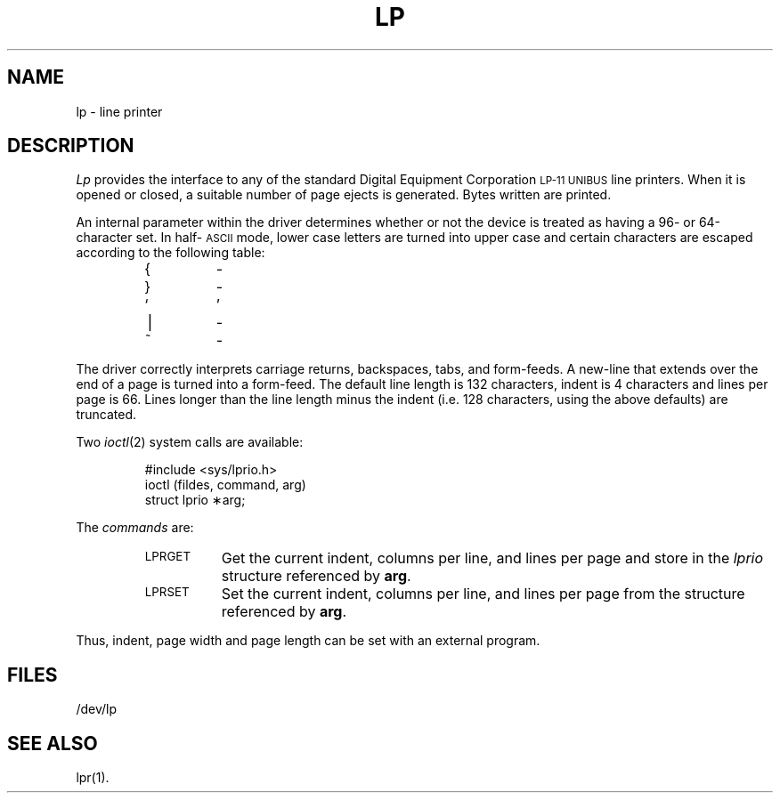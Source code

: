 .if t .ds ' \h@.05m@\s+4\v@.333m@\'\v@-.333m@\s-4\h@.05m@
.if n .ds ' '
.if t .ds ` \h@.05m@\s+4\v@.333m@\`\v@-.333m@\s-4\h@.05m@
.if n .ds ` `
.TH LP 7 "DEC only"
.SH NAME
lp \- line printer
.SH DESCRIPTION
.I Lp\^
provides the interface to any of the standard
Digital Equipment Corporation
.SM LP-11 UNIBUS
line printers.
When it is opened or closed, a suitable number
of page ejects is generated.
Bytes written are printed.
.PP
An internal parameter within the driver determines
whether or not the device is treated as having
a 96- or 64-character set.
In half-\s-1ASCII\s+1 mode, lower case letters are turned
into
upper case
and certain characters are escaped according to
the following table:
.PP
.RS
.TP
{
\o@(\-@
.TP
}
\o@)\-@
.TP
\*`
.if n \o@\-\*'@
.if t \-\h@-1.5n@\*'
.TP
\(bv
\o@!\-@
.TP
~
\o@^\-@
.RE
.PP
The driver correctly interprets
carriage returns, backspaces, tabs, and form-feeds.
A new-line that extends over the end of
a page is turned into a form-feed.
The default line length is 132 characters,
indent is 4 characters and lines per page is 66.
Lines longer than the line length minus the
indent (i.e. 128 characters, using the above defaults)
are truncated.
.PP
Two
.IR ioctl (2)
system calls are available:
.PP
.RS
#include <sys/lprio.h>
.br
ioctl \|(fildes, \|command, \|arg)
.br
struct \|lprio \|\(**arg;
.RE
.PP
The
.I commands
are:
.RS
.TP "\w'LPRGET\ \ 'u"
.SM LPRGET
Get the current indent, columns per line, and lines per page
and store in the
.I lprio\^
structure referenced by
.BR arg .
.TP
.SM LPRSET
Set the current indent, columns per line, and lines per page
from the structure referenced by
.BR arg .
.RE
.PP
Thus, indent, page width and page length can
be set with an external program.
.SH FILES
/dev/lp
.SH SEE ALSO
lpr(1).
.\"	@(#)lp.7	5.2 of 5/18/82
